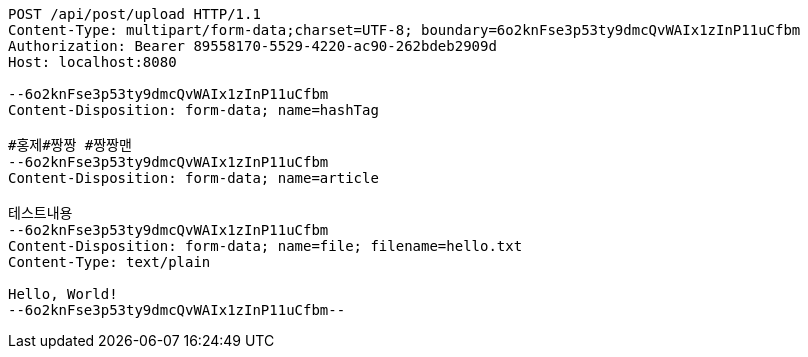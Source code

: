 [source,http,options="nowrap"]
----
POST /api/post/upload HTTP/1.1
Content-Type: multipart/form-data;charset=UTF-8; boundary=6o2knFse3p53ty9dmcQvWAIx1zInP11uCfbm
Authorization: Bearer 89558170-5529-4220-ac90-262bdeb2909d
Host: localhost:8080

--6o2knFse3p53ty9dmcQvWAIx1zInP11uCfbm
Content-Disposition: form-data; name=hashTag

#홍제#짱짱 #짱짱맨
--6o2knFse3p53ty9dmcQvWAIx1zInP11uCfbm
Content-Disposition: form-data; name=article

테스트내용
--6o2knFse3p53ty9dmcQvWAIx1zInP11uCfbm
Content-Disposition: form-data; name=file; filename=hello.txt
Content-Type: text/plain

Hello, World!
--6o2knFse3p53ty9dmcQvWAIx1zInP11uCfbm--
----